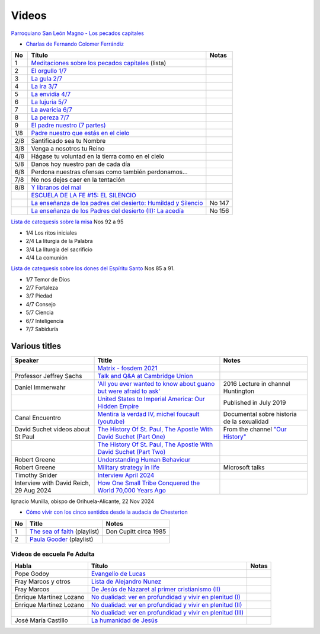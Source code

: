 ========
 Videos
========

`Parroquiano San León Magno - Los pecados capitales <https://parroquiasanleonmagnodemurcia.blogspot.com/search/label/Pecados%20capitales>`_

* `Charlas de Fernando Colomer Ferrándiz <https://www.youtube.com/@parroquianosanleonmagno2329>`_

.. list-table::
   :header-rows: 1

   * - No
     - Título
     - Notas
   * - 1
     - `Meditaciones sobre los pecados capitales <https://youtube.com/playlist?list=PLDp7zJh-Rd24KQlzdobO9CrpHck5geKNH&si=q82llPIX1vUw5nBD>`_ (lista)
     -
   * - 2
     - `El orgullo 1/7 <https://youtu.be/P4cxRNI1HxI?si=jEW5GA_6uX-mrhEI>`_
     -
   * - 3
     - `La gula 2/7 <https://youtu.be/UmdRA7RhVYM?si=3Jak0RdHstK3dA6X>`_
     -
   * - 4
     - `La ira 3/7 <https://youtu.be/nxCijUJ5zP8?si=76Yc9cmGKOF6Ht-D>`_
     -
   * - 5
     - `La envidia 4/7 <https://youtu.be/SxlmRPcHjzk?si=u101fi_p-y6OvB36>`_
     -
   * - 6
     - `La lujuria 5/7 <https://youtu.be/Yeth0areoXE?si=mMd47EGxp5wY2TsB>`_
     -
   * - 7
     - `La avaricia 6/7 <https://youtu.be/gUEmePvIUSQ?si=9ul73KAufniEjcGI>`_
     -
   * - 8
     - `La pereza 7/7 <https://youtu.be/JvE9rV9spCk?si=2YlYhO0yft1Wt3kq>`_
     -
   * - 9
     - `El padre nuestro (7 partes) <https://www.youtube.com/playlist?list=PLDp7zJh-Rd24-f_mFz8WCVbdtAuSKHCaa>`_
     -
   * - 1/8
     - `Padre nuestro que estás en el cielo <https://youtu.be/8drS7i_MIs4>`_
     -
   * - 2/8
     - Santificado sea tu Nombre
     -
   * - 3/8
     - Venga a nosotros tu Reino
     -
   * - 4/8
     - Hágase tu voluntad en la tierra como en el cielo
     -
   * - 5/8
     - Danos hoy nuestro pan de cada día
     -
   * - 6/8
     - Perdona nuestras ofensas como también perdonamos...
     -
   * - 7/8
     - No nos dejes caer en la tentación
     -
   * - 8/8
     - `Y libranos del mal <https://www.youtube.com/watch?v=maq5olSSGa4>`_
     -
   * -
     - `ESCUELA DE LA FE #15: EL SILENCIO <https://youtu.be/eomzkQwKmNw>`_
     -
   * -
     - `La enseñanza de los padres del desierto: Humildad y Silencio <https://www.youtube.com/watch?v=fvA_rx5F-Do>`_
     - No 147
   * - 
     - `La enseñanza de los Padres del  desierto (II): La acedía <https://youtu.be/1A8T6Ss3CMU>`_
     - No 156


     
`Lista de catequesis sobre la misa <https://www.youtube.com/watch?v=h05_tyREjMQ&list=PLDp7zJh-Rd24Q0ZSUgqMsjADlIlxQQ7KH&index=1>`_ Nos 92 a 95

* 1/4 Los ritos iniciales
* 2/4 La liturgia de la Palabra
* 3/4 La liturgia del sacrificio
* 4/4 La comunión

`Lista de catequesis sobre los dones del Espíritu Santo <https://www.youtube.com/watch?v=caZ8h8hNZmA&list=PLDp7zJh-Rd26RBJ613O14RkF7wvV79m2D&index=1>`_ Nos 85 a 91.

* 1/7 Temor de Dios
* 2/7 Fortaleza
* 3/7 Piedad
* 4/7 Consejo
* 5/7 Ciencia
* 6/7 Inteligencia
* 7/7 Sabiduría


Various titles
--------------

.. list-table::
   :header-rows: 1

   * - Speaker
     - Ttitle
     - Notes
   * -
     - `Matrix - fosdem 2021 <https://www.youtube.com/watch?v=TzUfS08lMek>`_
     -
   * - Professor Jeffrey Sachs
     - `Talk and Q&A at Cambridge Union <https://youtu.be/0Bl6_MAhg_4>`_
     -
   * - Daniel Immerwahr
     - `'All you ever wanted to know about guano but were afraid to ask' <https://www.youtube.com/watch?v=TnI4l6rFuHI>`_
     - 2016 Lecture in channel Huntington
   * -
     - `United States to Imperial America: Our Hidden Empire <https://www.youtube.com/watch?v=Df4R-xdKvpM>`_
     - Published in July 2019
   * - Canal Encuentro
     - `Mentira la verdad IV, michel foucault (youtube) <https://www.youtube.com/watch?v=EE65lnZB_5Q>`_
     - Documental sobre historia de la sexualidad
   * - David Suchet videos about St Paul
     - `The History Of St. Paul, The Apostle With David Suchet (Part One) <https://www.youtube.com/watch?v=hmewUegQiN4>`_
     - From the channel `"Our History" <https://www.youtube.com/@OurHistory/playlists>`_
   * -
     - `The History Of St. Paul, The Apostle With David Suchet (Part Two) <https://www.youtube.com/watch?v=dJtB7rOzP0k>`_
     -
   * - Robert Greene
     - `Understanding Human Behaviour <https://www.youtube.com/watch?v=PjKJRa1369s>`_
     -
   * - Robert Greene
     - `Military strategy in life <https://youtu.be/Pmx2cbLGzzo?feature=shared>`_
     - Microsoft talks
   * - Timothy Snider
     - `Interview April 2024 <https://www.youtube.com/watch?v=3y6EaZ1nKHE>`_
     -
   * - Interview with David Reich, 29 Aug 2024
     - `How One Small Tribe Conquered the World 70,000 Years Ago <https://youtu.be/Uj6skZIxPuI?si=aeYAkNKmLFN0tcMF>`_
     -
     
Ignacio Munilla, obispo de Orihuela-Alicante, 22 Nov 2024

* `Cómo vivir con los cinco sentidos desde la audacia de Chesterton <https://youtu.be/OkBBOuwKttA?si=IoFYhn_BXy4TQV1a>`_


.. list-table::
   :header-rows: 1

   * - No
     - Title
     - Notes
   * - 1
     - `The sea of faith <https://www.youtube.com/playlist?list=PLVUIaMDAYwqjMlxhXDehb4k8Oqa5n5KAP>`_ (playlist)
     - Don Cupitt circa 1985
   * - 2
     - `Paula Gooder <https://www.youtube.com/playlist?list=PLBV6X10gsVCq1WKYn2n8cWZrEN4B4REbc>`_ (playlist)
     -

Videos de escuela Fe Adulta
===========================

.. list-table::
   :header-rows: 1

   * - Habla
     - Título
     - Notas
   * - Pope Godoy
     - `Evangelio de Lucas <https://www.youtube.com/watch?v=g0xJTUnktxA>`_
     -
   * - Fray Marcos y otros
     - `Lista de Alejandro Nunez <https://www.youtube.com/playlist?list=PLsdY1MhfeiWtyxrzNgK_5FvEtffgi9nMn>`_
     -
   * - Fray Marcos
     - `De Jesús de Nazaret al primer cristianismo (II) <https://youtu.be/jNvwVpZGXiA>`_
     -
   * - Enrique Martínez Lozano
     - `No dualidad: ver en profundidad y vivir en plenitud (I) <https://www.youtube.com/watch?v=yxABjfTj534>`_
     -
   * - Enrique Martínez Lozano
     - `No dualidad: ver en profundidad y vivir en plenitud (II) <https://youtu.be/NNXlUunfiD0>`_
     -
   * -
     - `No dualidad: ver en profundidad y vivir en plenitud (III) <https://www.youtube.com/watch?v=dMAkRwe4HC4>`_
     -
   * - José María Castillo
     - `La humanidad de Jesús <https://youtu.be/X1RHmq7w8-c>`_
     -
